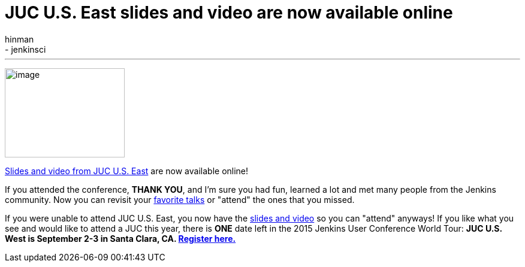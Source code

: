 = JUC U.S. East slides and video are now available online
:nodeid: 588
:created: 1437770253
:tags:
  - general
  - jenkinsci
:author: hinman
---
image:https://jenkins-ci.org/sites/default/files/images/dc_0.jpg[image,width=200,height=149] +


https://www.cloudbees.com/jenkins/juc-2015/us-east[Slides and video from JUC U.S. East] are now available online!


If you attended the conference, *THANK YOU*, and I'm sure you had fun, learned a lot and met many people from the Jenkins community. Now you can revisit your https://www.cloudbees.com/jenkins/juc-2015/abstracts/us-east/01-02-1400-glick[favorite talks] or "attend" the ones that you missed.


If you were unable to attend JUC U.S. East, you now have the https://www.cloudbees.com/jenkins/juc-2015/us-east[slides and video] so you can "attend" anyways! If you like what you see and would like to attend a JUC this year, there is *ONE* date left in the 2015 Jenkins User Conference World Tour: *JUC U.S. West is September 2-3 in Santa Clara, CA. https://www.cloudbees.com/jenkins/juc-2015/us-west[Register here.]*
